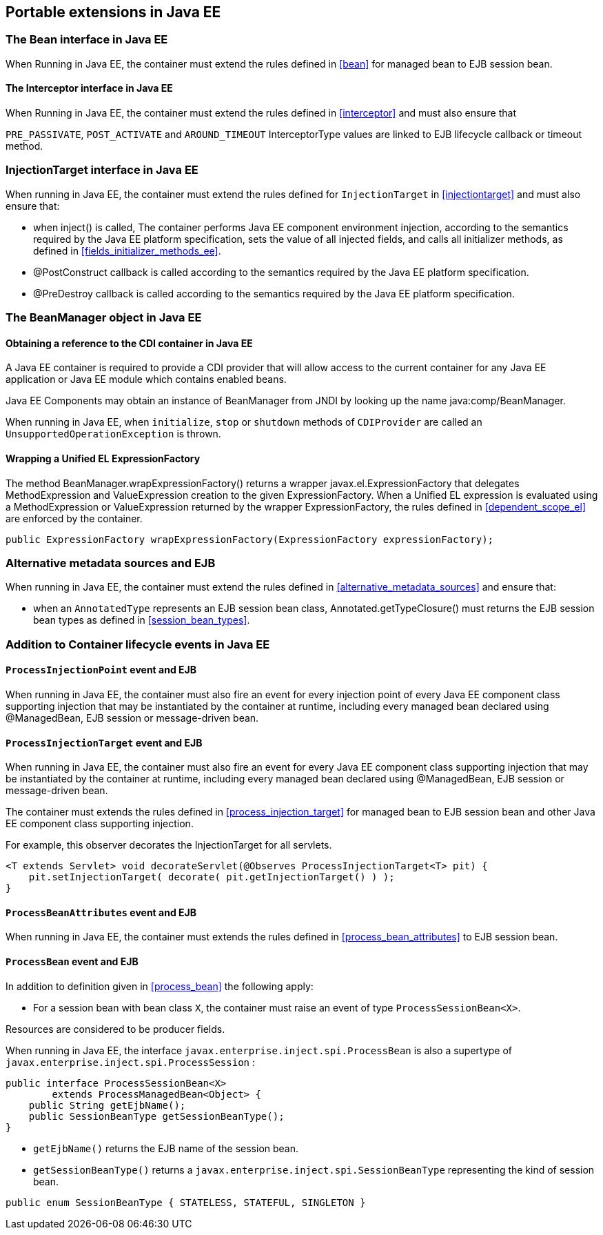 [[spi_ee]]

== Portable extensions in Java EE

[[bean_ee]]
 
=== The +Bean+ interface in Java EE
 
When Running in Java EE, the container must extend the rules defined in <<bean>> for managed bean to EJB session bean.

[[interceptor_ee]]

==== The +Interceptor+ interface in Java EE

When Running in Java EE, the container must extend the rules defined in <<interceptor>> and must also ensure that
 
`PRE_PASSIVATE`, `POST_ACTIVATE` and `AROUND_TIMEOUT` InterceptorType values are linked to EJB lifecycle callback or timeout method. 

[[injectiontarget_ee]]

=== +InjectionTarget+ interface in Java EE

When running in Java EE, the container must extend the rules defined for `InjectionTarget` in <<injectiontarget>> and must also ensure that:

* when +inject()+ is called, The container performs Java EE component environment injection, according to the semantics required by the Java EE platform specification, sets the value of all injected fields, and calls all initializer methods, as defined in <<fields_initializer_methods_ee>>.
* +@PostConstruct+ callback is called according to the semantics required by the Java EE platform specification.
* +@PreDestroy+ callback is called according to the semantics required by the Java EE platform specification.


[[beanmanager_ee]]

=== The +BeanManager+ object in Java EE

[[provider_ee]]

==== Obtaining a reference to the CDI container in Java EE

A Java EE container is required to provide a CDI provider that will allow access to the current container for any Java EE application or Java EE module which contains enabled beans.

Java EE Components may obtain an instance of +BeanManager+ from JNDI by looking up the name +java:comp/BeanManager+.

When running in Java EE, when `initialize`, `stop` or `shutdown` methods of `CDIProvider` are called an `UnsupportedOperationException` is thrown.

[[bm_wrap_expressionfactory]]

==== Wrapping a Unified EL +ExpressionFactory+

The method +BeanManager.wrapExpressionFactory()+ returns a wrapper +javax.el.ExpressionFactory+ that delegates +MethodExpression+ and +ValueExpression+ creation to the given +ExpressionFactory+. When a Unified EL expression is evaluated using a +MethodExpression+ or +ValueExpression+ returned by the wrapper +ExpressionFactory+, the rules defined in <<dependent_scope_el>> are enforced by the container.

[source, java]
----
public ExpressionFactory wrapExpressionFactory(ExpressionFactory expressionFactory);
----

[[alternative_metadata_sources_ee]]

=== Alternative metadata sources and EJB

When running in Java EE, the container must extend the rules defined in <<alternative_metadata_sources>> and ensure that:

* when an `AnnotatedType` represents an EJB session bean class, +Annotated.getTypeClosure()+ must returns the EJB session bean types as defined in <<session_bean_types>>.

[[init_events_ee]]

=== Addition to Container lifecycle events in Java EE

[[process_injection_point_ee]]

==== `ProcessInjectionPoint` event and EJB

When running in Java EE, the container must also fire an event for every injection point of every Java EE component class supporting injection that may be instantiated by the container at runtime, including every managed bean declared using +@ManagedBean+, EJB session or message-driven bean.

[[process_injection_target_ee]]

==== `ProcessInjectionTarget` event and EJB

When running in Java EE, the container must also fire an event for every Java EE component class supporting injection that may be instantiated by the container at runtime, including every managed bean declared using +@ManagedBean+, EJB session or message-driven bean.

The container must extends the rules defined in <<process_injection_target>> for managed bean to EJB session bean and other Java EE component class supporting injection.

For example, this observer decorates the +InjectionTarget+ for all servlets.

[source, java]
----
<T extends Servlet> void decorateServlet(@Observes ProcessInjectionTarget<T> pit) {
    pit.setInjectionTarget( decorate( pit.getInjectionTarget() ) );
}
----


[[process_bean_attributes_ee]]

==== `ProcessBeanAttributes` event and EJB

When running in Java EE, the container must extends the rules defined in <<process_bean_attributes>> to EJB session bean.


[[process_bean_ee]]

==== `ProcessBean` event and EJB

In addition to definition given in <<process_bean>> the following apply:

* For a session bean with bean class `X`, the container must raise an event of type `ProcessSessionBean<X>`.

Resources are considered to be producer fields.

When running in Java EE, the interface `javax.enterprise.inject.spi.ProcessBean` is also a supertype of `javax.enterprise.inject.spi.ProcessSession` :

[source, java]
----
public interface ProcessSessionBean<X>
        extends ProcessManagedBean<Object> {
    public String getEjbName();
    public SessionBeanType getSessionBeanType();
}
----

* `getEjbName()` returns the EJB name of the session bean.
* `getSessionBeanType()` returns a `javax.enterprise.inject.spi.SessionBeanType` representing the kind of session bean.

[source, java]
----
public enum SessionBeanType { STATELESS, STATEFUL, SINGLETON }
----

